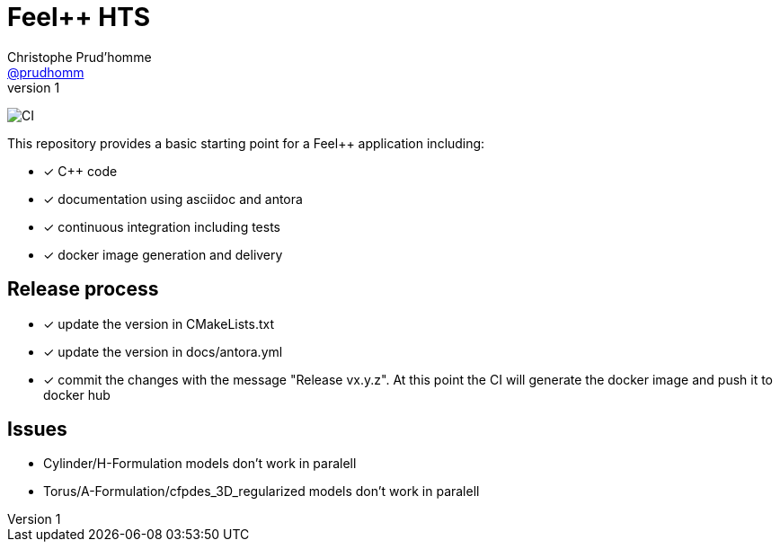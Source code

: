 :feelpp: Feel++
:cpp: C++
= {feelpp} HTS
Christophe Prud'homme <https://github.com/prudhomm[@prudhomm]>
v1: 

image:https://github.com/feelpp/feelpp-project/workflows/CI/badge.svg[CI]

This repository provides a basic starting point for a {feelpp} application including:

- [x] {cpp} code
- [x] documentation using asciidoc and antora
- [x] continuous integration including tests
- [x] docker image generation and delivery

== Release process

- [x] update the version in CMakeLists.txt
- [x] update the version in docs/antora.yml
- [x] commit the changes with the message "Release vx.y.z". At this point the CI will generate the docker image and push it to docker hub

== Issues 

- Cylinder/H-Formulation models don't work in paralell
- Torus/A-Formulation/cfpdes_3D_regularized models don't work in paralell